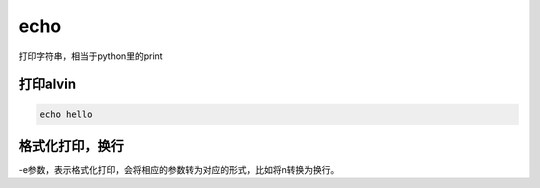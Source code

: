 echo
##########

打印字符串，相当于python里的print


打印alvin
============

.. code-block:: bash

    echo hello

格式化打印，换行
===================
-e参数，表示格式化打印，会将相应的参数转为对应的形式，比如将\n转换为换行。

.. code-block:: bash
    :linenos:
    :emphasize-lines: 3

    [alvin@poppy ~]$ echo 'hello\nworld'
    hello\nworld
    [alvin@poppy ~]$ echo -e 'hello\nworld'
    hello
    world

